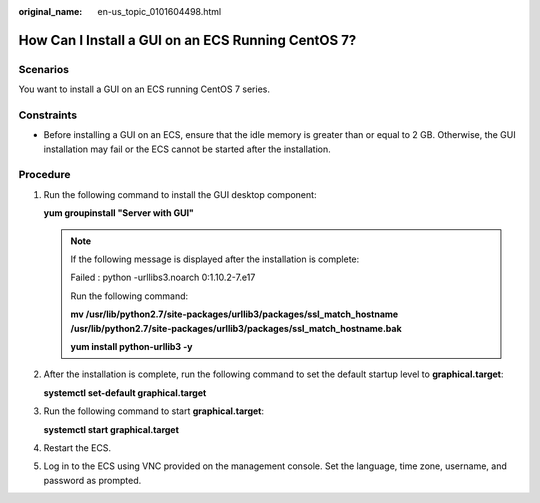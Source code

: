 :original_name: en-us_topic_0101604498.html

.. _en-us_topic_0101604498:

How Can I Install a GUI on an ECS Running CentOS 7?
===================================================

Scenarios
---------

You want to install a GUI on an ECS running CentOS 7 series.

Constraints
-----------

-  Before installing a GUI on an ECS, ensure that the idle memory is greater than or equal to 2 GB. Otherwise, the GUI installation may fail or the ECS cannot be started after the installation.

Procedure
---------

#. Run the following command to install the GUI desktop component:

   **yum groupinstall "Server with GUI"**

   .. note::

      If the following message is displayed after the installation is complete:

      Failed : python -urllibs3.noarch 0:1.10.2-7.e17

      Run the following command:

      **mv /usr/lib/python2.7/site-packages/urllib3/packages/ssl_match_hostname /usr/lib/python2.7/site-packages/urllib3/packages/ssl_match_hostname.bak**

      **yum install python-urllib3 -y**

#. After the installation is complete, run the following command to set the default startup level to **graphical.target**:

   **systemctl set-default graphical.target**

#. Run the following command to start **graphical.target**:

   **systemctl start graphical.target**

#. Restart the ECS.

#. Log in to the ECS using VNC provided on the management console. Set the language, time zone, username, and password as prompted.
